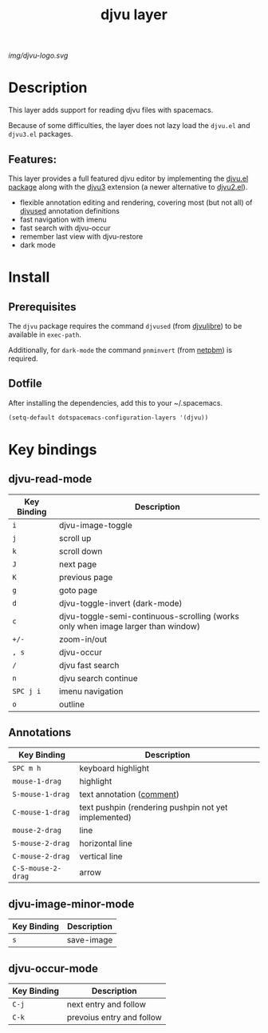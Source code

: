 #+TITLE: djvu layer
#+TAGS: layer|reader

#+CAPTION: source: https://commons.wikimedia.org/wiki/File:DjVu-logo.svg
[[img/djvu-logo.svg]]

* Table of Contents                                        :TOC_4_gh:noexport:
- [[#description][Description]]
  - [[#features][Features:]]
- [[#install][Install]]
  - [[#prerequisites][Prerequisites]]
  - [[#dotfile][Dotfile]]
- [[#key-bindings][Key bindings]]
  - [[#djvu-read-mode][djvu-read-mode]]
  - [[#annotations][Annotations]]
  - [[#djvu-image-minor-mode][djvu-image-minor-mode]]
  - [[#djvu-occur-mode][djvu-occur-mode]]

* Description
This layer adds support for reading djvu files with spacemacs.

Because of some difficulties, the layer does not lazy load the =djvu.el= and
=djvu3.el= packages.

** Features:
This layer provides a full featured djvu editor by implementing the [[https://github.com/dalanicolai/djvu2.el][djvu.el
package]] along with the [[https://github.com/dalanicolai/djvu3][djvu3]] extension (a newer alternative to [[https://github.com/dalanicolai/djvu2.el][djvu2.el]]).

- flexible annotation editing and rendering, covering most (but not all) of
  [[https://linux.die.net/man/1/djvused][djvused]] annotation definitions
- fast navigation with imenu
- fast search with djvu-occur
- remember last view with djvu-restore
- dark mode

* Install
** Prerequisites
The =djvu= package requires the command =djvused= (from [[http://djvu.sourceforge.net/][djvulibre]]) to be
available in =exec-path=.

Additionally, for =dark-mode= the command =pnminvert= (from
[[http://netpbm.sourceforge.net/][netpbm]]) is required.
  
** Dotfile
After installing the dependencies, add this to your ~/.spacemacs.

#+BEGIN_SRC emacs-lisp
    (setq-default dotspacemacs-configuration-layers '(djvu))
#+END_SRC

* Key bindings

** djvu-read-mode

| Key Binding | Description                                                                      |
|-------------+----------------------------------------------------------------------------------|
| ~i~         | djvu-image-toggle                                                                |
| ~j~         | scroll up                                                                        |
| ~k~         | scroll down                                                                      |
| ~J~         | next page                                                                        |
| ~K~         | previous page                                                                    |
| ~g~         | goto page                                                                        |
| ~d~         | djvu-toggle-invert (dark-mode)                                                   |
| ~c~         | djvu-toggle-semi-continuous-scrolling (works only when image larger than window) |
| ~+/-~       | zoom-in/out                                                                      |
| ~, s~       | djvu-occur                                                                       |
| ~/~         | djvu fast search                                                                 |
| ~n~         | djvu search continue                                                             |
| ~SPC j i~   | imenu navigation                                                                 |
| ~o~         | outline                                                                          |

** Annotations

| Key Binding        | Description                                            |
|--------------------+--------------------------------------------------------|
| ~SPC m h~          | keyboard highlight                                     |
| ~mouse-1-drag~     | highlight                                              |
| ~S-mouse-1-drag~   | text annotation ([[https://github.com/dalanicolai/djvu3#comments][comment]])                              |
| ~C-mouse-1-drag~   | text pushpin (rendering pushpin not yet implemented)   |
| ~mouse-2-drag~     | line                                                   |
| ~S-mouse-2-drag~   | horizontal line                                        |
| ~C-mouse-2-drag~   | vertical line                                          |
| ~C-S-mouse-2-drag~ | arrow                                                  |

** djvu-image-minor-mode

| Key Binding | Description |
|-------------+-------------|
| ~s~         | save-image  |

** djvu-occur-mode

| Key Binding | Description               |
|-------------+---------------------------|
| ~C-j~       | next entry and follow     |
| ~C-k~       | prevoius entry and follow |
